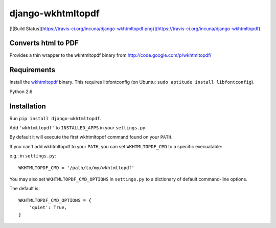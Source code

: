 django-wkhtmltopdf
==================

[![Build Status](https://travis-ci.org/incuna/django-wkhtmltopdf.png)](https://travis-ci.org/incuna/django-wkhtmltopdf)


Converts html to PDF
--------------------

Provides a thin wrapper to the wkhtmltopdf binary from http://code.google.com/p/wkhtmltopdf/


Requirements
------------

Install the `wkhtmltopdf`_ binary.
This requires libfontconfig (on Ubuntu: ``sudo aptitude install libfontconfig``).

.. _wkhtmltopdf: http://code.google.com/p/wkhtmltopdf/downloads/list

Python 2.6


Installation
------------

Run ``pip install django-wkhtmltopdf``.

Add ``'wkhtmltopdf'`` to ``INSTALLED_APPS`` in your ``settings.py``.

By default it will execute the first wkhtmltopdf command found on your ``PATH``.

If you can't add wkhtmltopdf to your ``PATH``, you can set ``WKHTMLTOPDF_CMD`` to a
specific execuatable:

e.g.: in ``settings.py``::

    WKHTMLTOPDF_CMD = '/path/to/my/wkhtmltopdf'

You may also set
``WKHTMLTOPDF_CMD_OPTIONS``
in ``settings.py`` to a dictionary of default command-line options.

The default is::

    WKHTMLTOPDF_CMD_OPTIONS = {
        'quiet': True,
    }
